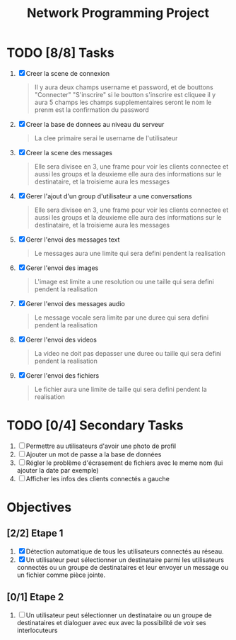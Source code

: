 #+title:Network Programming Project
#+description: Le but de ce projet est de programmer une application réseau distribuée qui permet à un ensemble des utilisateurs connecter à un réseau LAN (filaire ou Wifi) de communiquer entre eux en utilisant les différents types de communication (message, voix et vidéo) et de partager des fichiers.

* TODO [8/8] Tasks

  1) [X] Creer la scene de connexion
    #+begin_quote
    Il y aura deux champs username et password, et de bouttons "Connecter" "S'inscrire" si le boutton s'inscrire est cliquee il y aura 5 champs les champs supplementaires seront le nom le prenm est la confirmation du password
    #+end_quote
  2) [X] Creer la base de donnees au niveau du serveur
    #+begin_quote
    La clee primaire serai le username de l'utilisateur
    #+end_quote
  3) [X] Creer la scene des messages
    #+begin_quote
    Elle sera divisee en 3, une frame pour voir les clients connectee et aussi les groups et la deuxieme elle aura des informations sur le destinataire, et la troisieme aura les messages
    #+end_quote
  3) [X] Gerer l'ajout d'un group d'utilisateur a une conversations
    #+begin_quote
    Elle sera divisee en 3, une frame pour voir les clients connectee et aussi les groups et la deuxieme elle aura des informations sur le destinataire, et la troisieme aura les messages
    #+end_quote
  4) [X] Gerer l'envoi des messages text
    #+begin_quote
    Le messages aura une limite qui sera defini pendent la realisation 
    #+end_quote
  5) [X] Gerer l'envoi des images
    #+begin_quote
    L'image est limite a une resolution ou une taille qui sera defini pendent la realisation
    #+end_quote
  6) [X] Gerer l'envoi des messages audio
    #+begin_quote
    Le message vocale sera limite par une duree qui sera defini pendent la realisation 
    #+end_quote
  7) [X] Gerer l'envoi des videos
    #+begin_quote
    La video ne doit pas depasser une duree ou taille qui sera defini pendent la realisation
    #+end_quote
  8) [X] Gerer l'envoi des fichiers
    #+begin_quote
    Le fichier aura une limite de taille qui sera defini pendent la realisation
    #+end_quote

* TODO [0/4] Secondary Tasks

  1) [ ] Permettre au utilisateurs d'avoir une photo de profil
  2) [ ] Ajouter un mot de passe a la base de données
  3) [ ] Régler le problème d'écrasement de fichiers avec le meme nom (lui ajouter la date par exemple)
  4) [ ] Afficher les infos des clients connectés a gauche

* Objectives

** [2/2] Etape 1 
  
   1) [X] Détection automatique de tous les utilisateurs connectés au réseau.
   2) [X] Un utilisateur peut sélectionner un destinataire parmi les utilisateurs connectés ou un groupe de destinataires et leur envoyer un message ou un fichier comme pièce jointe.

** [0/1] Etape 2
   1) [ ] Un utilisateur peut sélectionner un destinataire ou un groupe de destinataires et dialoguer avec eux avec la possibilité de voir ses interlocuteurs
